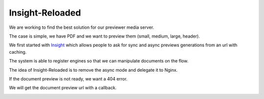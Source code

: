 ================
Insight-Reloaded
================

We are working to find the best solution for our previewer media server.

The case is simple, we have PDF and we want to preview them (small,
medium, large, header).

We first started with Insight_ which allows people to ask for sync
and async previews generations from an url with caching.

The system is able to register engines so that we can manipulate
documents on the flow.

The idea of Insight-Reloaded is to remove the async mode and delegate
it to Nginx.

If the document preview is not ready, we want a 404 error.

We will get the document preview url with a callback.

.. image:: https://raw.github.com/novagile/insight-reloaded/master/docs/_static/InsightReloaded.png
.. _Insight: https://github.com/novagile/insight
